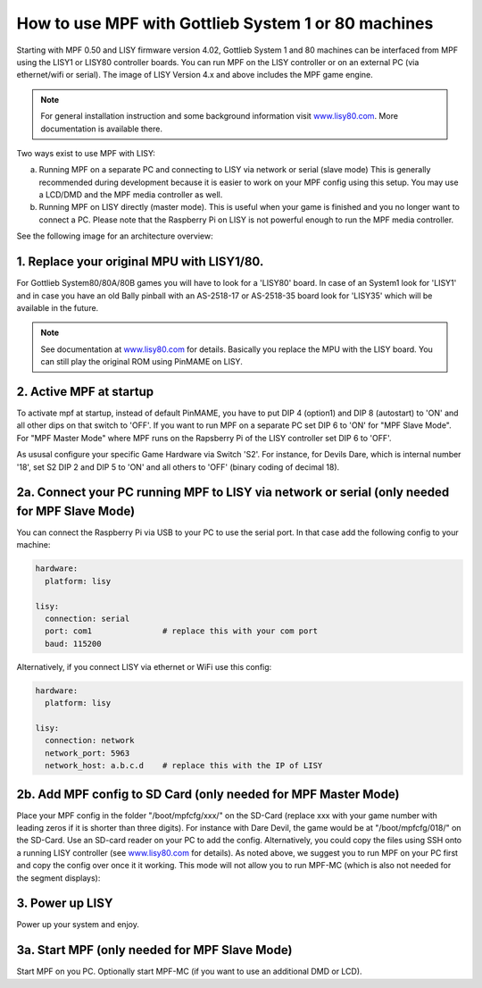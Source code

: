 How to use MPF with Gottlieb System 1 or 80 machines
====================================================

Starting with MPF 0.50 and LISY firmware version 4.02, Gottlieb System 1 and 80 machines
can be interfaced from MPF using the LISY1 or LISY80 controller boards.
You can run MPF on the LISY controller or on an external PC (via ethernet/wifi or serial).
The image of LISY Version 4.x and above includes the MPF game engine.

.. note:: For general installation instruction and some background information visit
          `www.lisy80.com <http://www.lisy80.com/>`_. More documentation is available there.


Two ways exist to use MPF with LISY:

a. Running MPF on a separate PC and connecting to LISY via network or serial (slave mode)
   This is generally recommended during development because it is easier to work on your MPF config using this setup.
   You may use a LCD/DMD and the MPF media controller as well.

b. Running MPF on LISY directly (master mode).
   This is useful when your game is finished and you no longer want to connect a PC.
   Please note that the Raspberry Pi on LISY is not powerful enough to run the MPF media controller.


See the following image for an architecture overview:

.. image:: /hardware/images/lisy_mpf_overview.jpg


1. Replace your original MPU with LISY1/80.
-------------------------------------------

For Gottlieb System80/80A/80B games you will have to look for a 'LISY80' board.
In case of an System1 look for 'LISY1' and in case you have an old Bally pinball with
an AS-2518-17 or AS-2518-35 board look for 'LISY35' which will be available in the future.

.. note:: See documentation at `www.lisy80.com <http://www.lisy80.com/>`_ for details.
          Basically you replace the MPU with the LISY board.
          You can still play the original ROM using PinMAME on LISY.

2. Active MPF at startup
------------------------

To activate mpf at startup, instead of default PinMAME, you have to put
DIP 4 (option1) and DIP 8 (autostart) to 'ON' and all other dips on that switch to 'OFF'.
If you want to run MPF on a separate PC set DIP 6 to 'ON' for "MPF Slave Mode".
For "MPF Master Mode" where MPF runs on the Rapsberry Pi of the LISY controller set DIP 6 to 'OFF'.

.. image:: /hardware/images/LISY_modes.png

As ususal configure your specific Game Hardware via Switch 'S2'.
For instance, for Devils Dare, which is internal number '18', set S2 DIP 2 and
DIP 5 to 'ON' and all others to 'OFF' (binary coding of decimal 18).

2a. Connect your PC running MPF to LISY via network or serial (only needed for MPF Slave Mode)
----------------------------------------------------------------------------------------------

You can connect the Raspberry Pi via USB to your PC to use the serial port.
In that case add the following config to your machine:

.. code-block:: yaml

  hardware:
    platform: lisy

  lisy:
    connection: serial
    port: com1               # replace this with your com port
    baud: 115200

Alternatively, if you connect LISY via ethernet or WiFi use this config:

.. code-block:: yaml

  hardware:
    platform: lisy

  lisy:
    connection: network
    network_port: 5963
    network_host: a.b.c.d    # replace this with the IP of LISY


2b. Add MPF config to SD Card (only needed for MPF Master Mode)
---------------------------------------------------------------

Place your MPF config in the folder "/boot/mpfcfg/xxx/" on the SD-Card (replace xxx with
your game number with leading zeros if it is shorter than three digits).
For instance with Dare Devil, the game would be at "/boot/mpfcfg/018/" on the SD-Card.
Use an SD-card reader on your PC to add the config.
Alternatively, you could copy the files using SSH onto a running LISY controller (see
`www.lisy80.com <http://www.lisy80.com/>`_ for details).
As noted above, we suggest you to run MPF on your PC first and copy the config over once it it working.
This mode will not allow you to run MPF-MC (which is also not needed for the segment displays):

3. Power up LISY
----------------

Power up your system and enjoy.

3a. Start MPF (only needed for MPF Slave Mode)
----------------------------------------------

Start MPF on you PC. Optionally start MPF-MC (if you want to use an additional DMD or LCD).
